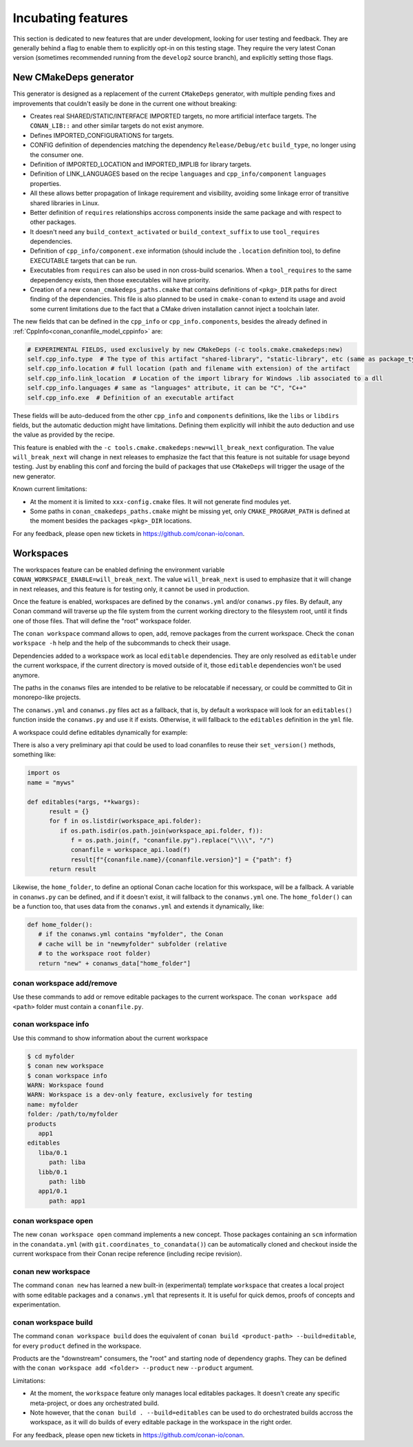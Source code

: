 .. _incubating:


Incubating features
===================

This section is dedicated to new features that are under development, looking for user testing and feedback. They are generally behind a flag to enable them to explicitly opt-in on this testing stage. They require the very latest Conan version (sometimes recommended running from the ``develop2`` source branch), and explicitly setting those flags.


New CMakeDeps generator
-----------------------

This generator is designed as a replacement of the current ``CMakeDeps`` generator, with multiple pending fixes and improvements that couldn't easily be done in the current one without breaking:

- Creates real SHARED/STATIC/INTERFACE IMPORTED targets, no more artificial interface targets. The ``CONAN_LIB::`` and other similar targets do not exist anymore.
- Defines IMPORTED_CONFIGURATIONS for targets.
- CONFIG definition of dependencies matching the dependency ``Release/Debug/etc`` ``build_type``, no longer using the consumer one.
- Definition of IMPORTED_LOCATION and IMPORTED_IMPLIB for library targets.
- Definition of LINK_LANGUAGES based on the recipe ``languages`` and ``cpp_info/component`` ``languages`` properties.
- All these allows better propagation of linkage requirement and visibility, avoiding some linkage error of transitive shared libraries in Linux.
- Better definition of ``requires`` relationships accross components inside the same package and with respect to other packages.
- It doesn't need any ``build_context_activated`` or ``build_context_suffix`` to use ``tool_requires`` dependencies.
- Definition of ``cpp_info/component.exe`` information (should include the ``.location`` definition too), to define EXECUTABLE targets that can be run.
- Executables from ``requires`` can also be used in non cross-build scenarios. When a ``tool_requires`` to the same depependency exists, then those executables will have priority.
- Creation of a new ``conan_cmakedeps_paths.cmake`` that contains definitions of ``<pkg>_DIR`` paths for direct finding of the dependencies. This file is also planned to be used in ``cmake-conan`` to extend its usage and avoid some current limitations due to the fact that a CMake driven installation cannot inject a toolchain later.

The new fields that can be defined in the ``cpp_info`` or ``cpp_info.components``, besides the already defined in :ref:`CppInfo<conan_conanfile_model_cppinfo>` are:

.. code-block:: python

   # EXPERIMENTAL FIELDS, used exclusively by new CMakeDeps (-c tools.cmake.cmakedeps:new)
   self.cpp_info.type  # The type of this artifact "shared-library", "static-library", etc (same as package_type)
   self.cpp_info.location # full location (path and filename with extension) of the artifact
   self.cpp_info.link_location  # Location of the import library for Windows .lib associated to a dll
   self.cpp_info.languages # same as "languages" attribute, it can be "C", "C++"
   self.cpp_info.exe  # Definition of an executable artifact

These fields will be auto-deduced from the other ``cpp_info`` and ``components`` definitions, like the ``libs`` or ``libdirs`` fields, but the automatic deduction might have limitations. Defining them explicitly will inhibit the auto deduction and use the value as provided by the recipe.


This feature is enabled with the ``-c tools.cmake.cmakedeps:new=will_break_next`` configuration. The value ``will_break_next`` will change in next releases to emphasize the fact that this feature is not suitable for usage beyond testing. Just by enabling this conf and forcing the build of packages that use ``CMakeDeps`` will trigger the usage of the new generator.

Known current limitations:

- At the moment it is limited to ``xxx-config.cmake`` files. It will not generate find modules yet.
- Some paths in ``conan_cmakedeps_paths.cmake`` might be missing yet, only ``CMAKE_PROGRAM_PATH`` is defined at the moment besides the packages ``<pkg>_DIR`` locations.

For any feedback, please open new tickets in https://github.com/conan-io/conan.

Workspaces
----------

The workspaces feature can be enabled defining the environment variable ``CONAN_WORKSPACE_ENABLE=will_break_next``.
The value ``will_break_next`` is used to emphasize that it will change in next releases, and this feature is for testing only, it cannot be used in production.

Once the feature is enabled, workspaces are defined by the ``conanws.yml`` and/or ``conanws.py`` files.
By default, any Conan command will traverse up the file system from the current working directory to the filesystem root, until it finds one of those files. That will define the "root" workspace folder.

The ``conan workspace`` command allows to open, add, remove packages from the current workspace. Check the ``conan workspace -h`` help and the help of the subcommands to check their usage.

Dependencies added to a workspace work as local ``editable`` dependencies. They are only resolved as ``editable`` under the current workspace, if the current directory is moved outside of it, those ``editable`` dependencies won't be used anymore.

The paths in the ``conanws`` files are intended to be relative to be relocatable if necessary, or could be committed to Git in monorepo-like projects.

The ``conanws.yml`` and ``conanws.py`` files act as a fallback, that is, by default a workspace will look for an ``editables()`` function inside the ``conanws.py`` and use it if exists. Otherwise, it will fallback to the ``editables`` definition in the ``yml`` file.

A workspace could define editables dynamically for example:

.. code-block:: python
   :caption: conanws.py

   import os
   name = "myws"

   workspace_folder = os.path.dirname(os.path.abspath(__file__))

   def editables():
      result = {}
      for f in os.listdir(workspace_folder):
         if os.path.isdir(os.path.join(workspace_folder, f)):
               name = open(os.path.join(workspace_folder, f, "name.txt")).read().strip()
               version = open(os.path.join(workspace_folder, f,
                                          "version.txt")).read().strip()
               p = os.path.join(f, "conanfile.py").replace("\\\\", "/")
               result[f"{name}/{version}"] = {"path": p}
      return result


There is also a very preliminary api that could be used to load conanfiles to reuse their ``set_version()`` methods, something like:

.. code-block:: python

   import os
   name = "myws"

   def editables(*args, **kwargs):
         result = {}
         for f in os.listdir(workspace_api.folder):
            if os.path.isdir(os.path.join(workspace_api.folder, f)):
               f = os.path.join(f, "conanfile.py").replace("\\\\", "/")
               conanfile = workspace_api.load(f)
               result[f"{conanfile.name}/{conanfile.version}"] = {"path": f}
         return result


Likewise, the ``home_folder``, to define an optional Conan cache location for this workspace, will be a fallback. A variable in ``conanws.py`` can be defined, and if it doesn't exist, it will fallback to the ``conanws.yml`` one. The ``home_folder()`` can be a function too, that uses data from the ``conanws.yml`` and extends it dynamically, like:

.. code-block:: python

   def home_folder():
      # if the conanws.yml contains "myfolder", the Conan
      # cache will be in "newmyfolder" subfolder (relative
      # to the workspace root folder)
      return "new" + conanws_data["home_folder"]

conan workspace add/remove
++++++++++++++++++++++++++

Use these commands to add or remove editable packages to the current workspace. The ``conan workspace add <path>`` folder must contain a ``conanfile.py``.

conan workspace info
++++++++++++++++++++

Use this command to show information about the current workspace

.. code-block:: bash

   $ cd myfolder
   $ conan new workspace
   $ conan workspace info
   WARN: Workspace found
   WARN: Workspace is a dev-only feature, exclusively for testing
   name: myfolder
   folder: /path/to/myfolder
   products
      app1
   editables
      liba/0.1
         path: liba
      libb/0.1
         path: libb
      app1/0.1
         path: app1


conan workspace open
++++++++++++++++++++

The new ``conan workspace open`` command implements a new concept. Those packages containing an ``scm`` information in the ``conandata.yml`` (with ``git.coordinates_to_conandata()``) can be automatically cloned and checkout inside the current workspace from their Conan recipe reference (including recipe revision).


conan new workspace
+++++++++++++++++++

The command ``conan new`` has learned a new built-in (experimental) template ``workspace`` that creates a local project with some editable packages
and a ``conanws.yml`` that represents it. It is useful for quick demos, proofs of concepts and experimentation.


conan workspace build
+++++++++++++++++++++

The command ``conan workspace build`` does the equivalent of ``conan build <product-path> --build=editable``, for every ``product`` defined
in the workspace.

Products are the "downstream" consumers, the "root" and starting node of dependency graphs. They can be defined with the ``conan workspace add <folder> --product``
new ``--product`` argument.



Limitations:

- At the moment, the ``workspace`` feature only manages local editables packages. It doesn't create any specific meta-project, or does any orchestrated build.
- Note however, that the ``conan build . --build=editables`` can be used to do orchestrated builds accross the workspace, as it will do builds of every editable package in the workspace in the right order.


For any feedback, please open new tickets in https://github.com/conan-io/conan.
